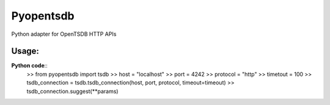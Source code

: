 Pyopentsdb
==========

Python adapter for OpenTSDB HTTP APIs

Usage:
------
**Python code**::
     >> from pyopentsdb import tsdb
     >> host = "localhost"
     >> port = 4242
     >> protocol = "http"
     >> timetout = 100
     >> tsdb_connection = tsdb.tsdb_connection(host, port, protocol, timeout=timeout)
     >> tsdb_connection.suggest(**params)
